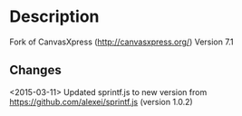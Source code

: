 * Description

Fork of CanvasXpress (http://canvasxpress.org/)
Version 7.1

** Changes

<2015-03-11> Updated sprintf.js to new version from [[https://github.com/alexei/sprintf.js]] (version 1.0.2)
